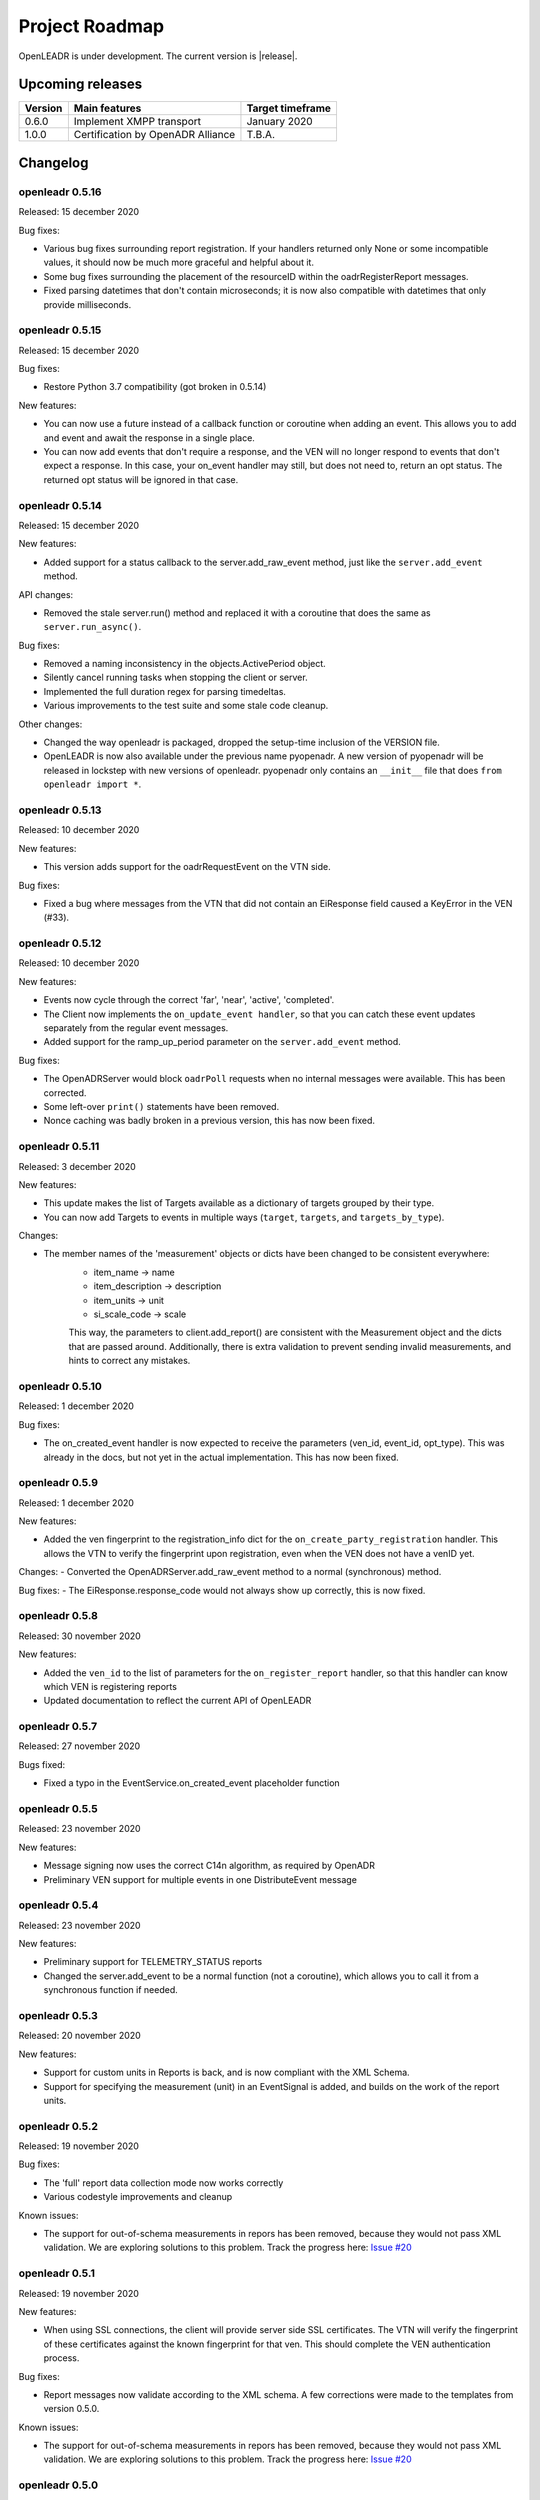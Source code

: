 .. _roadmap:

==========================
Project Roadmap
==========================

OpenLEADR is under development. The current version is |release|.

Upcoming releases
-----------------

======= ================================== ====================
Version Main features                      Target timeframe
======= ================================== ====================
0.6.0   Implement XMPP transport           January 2020
1.0.0   Certification by OpenADR Alliance  T.B.A.
======= ================================== ====================


Changelog
---------

openleadr 0.5.16
~~~~~~~~~~~~~~~~

Released: 15 december 2020

Bug fixes:

- Various bug fixes surrounding report registration. If your handlers returned only None or some incompatible values, it should now be much more graceful and helpful about it.
- Some bug fixes surrounding the placement of the resourceID within the oadrRegisterReport messages.
- Fixed parsing datetimes that don't contain microseconds; it is now also compatible with datetimes that only provide milliseconds.


openleadr 0.5.15
~~~~~~~~~~~~~~~~

Released: 15 december 2020

Bug fixes:

- Restore Python 3.7 compatibility (got broken in 0.5.14)

New features:

- You can now use a future instead of a callback function or coroutine when adding an event. This allows you to add and event and await the response in a single place.
- You can now add events that don't require a response, and the VEN will no longer respond to events that don't expect a response. In this case, your on_event handler may still, but does not need to, return an opt status. The returned opt status will be ignored in that case.


openleadr 0.5.14
~~~~~~~~~~~~~~~~

Released: 15 december 2020

New features:

- Added support for a status callback to the server.add_raw_event method, just like the ``server.add_event`` method.

API changes:

- Removed the stale server.run() method and replaced it with a coroutine that does the same as ``server.run_async()``.

Bug fixes:

- Removed a naming inconsistency in the objects.ActivePeriod object.
- Silently cancel running tasks when stopping the client or server.
- Implemented the full duration regex for parsing timedeltas.
- Various improvements to the test suite and some stale code cleanup.

Other changes:

- Changed the way openleadr is packaged, dropped the setup-time inclusion of the VERSION file.
- OpenLEADR is now also available under the previous name pyopenadr. A new version of pyopenadr will be released in lockstep with new versions of openleadr. pyopenadr only contains an ``__init__`` file that does ``from openleadr import *``.

openleadr 0.5.13
~~~~~~~~~~~~~~~~

Released: 10 december 2020

New features:

- This version adds support for the oadrRequestEvent on the VTN side.

Bug fixes:

- Fixed a bug where messages from the VTN that did not contain an EiResponse field caused a KeyError in the VEN (#33).


openleadr 0.5.12
~~~~~~~~~~~~~~~~

Released: 10 december 2020

New features:

- Events now cycle through the correct 'far', 'near', 'active', 'completed'.
- The Client now implements the ``on_update_event handler``, so that you can catch these event updates separately from the regular event messages.
- Added support for the ramp_up_period parameter on the ``server.add_event`` method.

Bug fixes:

- The OpenADRServer would block ``oadrPoll`` requests when no internal messages were available. This has been corrected.
- Some left-over ``print()`` statements have been removed.
- Nonce caching was badly broken in a previous version, this has now been fixed.



openleadr 0.5.11
~~~~~~~~~~~~~~~~

Released: 3 december 2020

New features:

- This update makes the list of Targets available as a dictionary of targets grouped by their type.
- You can now add Targets to events in multiple ways (``target``, ``targets``, and ``targets_by_type``).

Changes:

- The member names of the 'measurement' objects or dicts have been changed to be consistent everywhere:
    - item_name -> name
    - item_description -> description
    - item_units -> unit
    - si_scale_code -> scale
    This way, the parameters to client.add_report() are consistent with the Measurement object and the dicts that are passed around.
    Additionally, there is extra validation to prevent sending invalid measurements, and hints to correct any mistakes.


openleadr 0.5.10
~~~~~~~~~~~~~~~~

Released: 1 december 2020

Bug fixes:

- The on_created_event handler is now expected to receive the parameters (ven_id, event_id, opt_type). This was already in the docs, but not yet in the actual implementation. This has now been fixed.

openleadr 0.5.9
~~~~~~~~~~~~~~~

Released: 1 december 2020

New features:

- Added the ven fingerprint to the registration_info dict for the ``on_create_party_registration`` handler. This allows the VTN to verify the fingerprint upon registration, even when the VEN does not have a venID yet.

Changes:
- Converted the OpenADRServer.add_raw_event method to a normal (synchronous) method.

Bug fixes:
- The EiResponse.response_code would not always show up correctly, this is now fixed.

openleadr 0.5.8
~~~~~~~~~~~~~~~

Released: 30 november 2020

New features:

- Added the ``ven_id`` to the list of parameters for the ``on_register_report`` handler, so that this handler can know which VEN is registering reports
- Updated documentation to reflect the current API of OpenLEADR

openleadr 0.5.7
~~~~~~~~~~~~~~~

Released: 27 november 2020

Bugs fixed:

- Fixed a typo in the EventService.on_created_event placeholder function

openleadr 0.5.5
~~~~~~~~~~~~~~~

Released: 23 november 2020

New features:

- Message signing now uses the correct C14n algorithm, as required by OpenADR
- Preliminary VEN support for multiple events in one DistributeEvent message

openleadr 0.5.4
~~~~~~~~~~~~~~~

Released: 23 november 2020

New features:

- Preliminary support for TELEMETRY_STATUS reports
- Changed the server.add_event to be a normal function (not a coroutine), which allows you to call it from a synchronous function if needed.

openleadr 0.5.3
~~~~~~~~~~~~~~~

Released: 20 november 2020

New features:

- Support for custom units in Reports is back, and is now compliant with the XML Schema.
- Support for specifying the measurement (unit) in an EventSignal is added, and builds on the work of the report units.


openleadr 0.5.2
~~~~~~~~~~~~~~~

Released: 19 november 2020


Bug fixes:

- The 'full' report data collection mode now works correctly
- Various codestyle improvements and cleanup

Known issues:

- The support for out-of-schema measurements in repors has been removed, because they would not pass XML validation. We are exploring solutions to this problem. Track the progress here: `Issue #20 <https://github.com/OpenLEADR/openleadr-python/issues/20>`_

openleadr 0.5.1
~~~~~~~~~~~~~~~

Released: 19 november 2020

New features:

- When using SSL connections, the client will provide server side SSL certificates. The VTN will verify the fingerprint of these certificates against the known fingerprint for that ven. This should complete the VEN authentication process.


Bug fixes:

- Report messages now validate according to the XML schema. A few corrections were made to the templates from version 0.5.0.


Known issues:

- The support for out-of-schema measurements in repors has been removed, because they would not pass XML validation. We are exploring solutions to this problem. Track the progress here: `Issue #20 <https://github.com/OpenLEADR/openleadr-python/issues/20>`_


openleadr 0.5.0
~~~~~~~~~~~~~~~

Released: 16 november 2020

First release to pypi.org.

New features:

- This release implements reporting functionality into the client and the server. This is a major new area of functionality for OpenLEADR.

openleadr 0.4.0
~~~~~~~~~~~~~~~

Released: 16 november 2020

Only released to git.

New features:

- This release implements XML Message Signing for client and servers.

